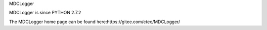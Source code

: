 ﻿MDCLogger

MDCLogger is since PYTHON 2.7.2

The MDCLogger home page can be found here:https://gitee.com/ctec/MDCLogger/




